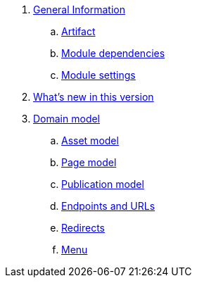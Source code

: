 . link:chap-general-information.adoc[General Information]
.. link:chap-general-information.adoc#artifact[Artifact]
.. link:chap-general-information.adoc#module-dependencies[Module dependencies]
.. link:chap-general-information.adoc#module-settings[Module settings]

. link:chap-whats-new.adoc[What's new in this version]

. link:chap-placehodler.adoc[Domain model]
.. link:chap-asset-model.adoc[Asset model]
.. link:pages/chap-web-page.adoc[Page model]
.. link:publication/chap-publication-model.adoc[Publication model]
.. link:urls/chap-endpoint-url.adoc[Endpoints and URLs]
.. link:chap-redirects.adoc[Redirects]
.. link:menu/chap-menu.adoc[Menu]

////

== Domain Model


== Web Components
. link:components/chap-web-components.adoc#overview[Web Component Model]
. link:components/chap-web-components-base-types.adoc#overview[Default component types]
. link:components/chap-web-components-content-markers.adoc[Content markers]
. link:components/chap-web-components-thymeleaf.adoc[Thymeleaf integration]
. link:components/chap-web-components-defining-component-types.adoc[Defining component types]

== Importing Data
. link:importing/chap-importing-data.adoc#importing-data[WebCmsDataImportService]
. link:importing/chap-importing-data.adoc#installer[Using an installer]
. link:importing/chap-importing-data.adoc#yaml[YAML Structure]
////
